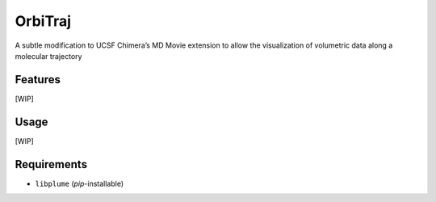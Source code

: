 ========
OrbiTraj
========

.. image:: https://img.shields.io/github/release/insilichem/plume_orbitraj.svg
    :target: https://github.com/insilichem/plume_orbitraj

.. image:: https://img.shields.io/github/issues/insilichem/plume_orbitraj.svg
    :target: https://github.com/insilichem/plume_orbitraj/issues

A subtle modification to UCSF Chimera’s MD Movie extension to allow the visualization of volumetric data along a molecular trajectory

Features
========

[WIP]

Usage
=====

[WIP]

Requirements
============

- ``libplume`` (*pip*-installable)